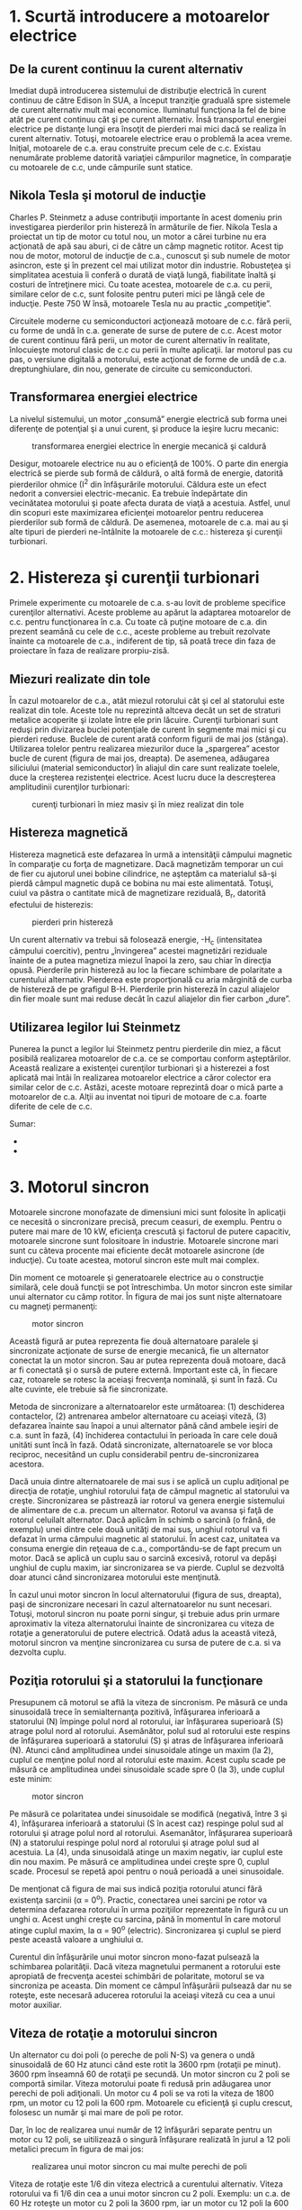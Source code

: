 * 1. Scurtă introducere a motoarelor electrice

** De la curent continuu la curent alternativ

Imediat după introducerea sistemului de distribuţie electrică în curent
continuu de către Edison în SUA, a început tranziţie graduală spre
sistemele de curent alternativ mult mai economice. Iluminatul funcţiona
la fel de bine atât pe curent continuu cât şi pe curent alternativ. Însă
transportul energiei electrice pe distanţe lungi era însoţit de pierderi
mai mici dacă se realiza în curent alternativ. Totuşi, motoarele
electrice erau o problemă la acea vreme. Iniţial, motoarele de c.a. erau
construite precum cele de c.c. Existau nenumărate probleme datorită
variaţiei câmpurilor magnetice, în comparaţie cu motoarele de c.c, unde
câmpurile sunt statice.

** Nikola Tesla şi motorul de inducţie

Charles P. Steinmetz a aduse contribuţii importante în acest domeniu
prin investigarea pierderilor prin histereză în armăturile de fier.
Nikola Tesla a proiectat un tip de motor cu totul nou, un motor a cărei
turbine nu era acţionată de apă sau aburi, ci de către un câmp magnetic
rotitor. Acest tip nou de motor, motorul de inducţie de c.a., cunoscut
şi sub numele de motor asincron, este şi în prezent cel mai utilizat
motor din industrie. Robusteţea şi simplitatea acestuia îi conferă o
durată de viaţă lungă, fiabilitate înaltă şi costuri de întreţinere
mici. Cu toate acestea, motoarele de c.a. cu perii, similare celor de
c.c, sunt folosite pentru puteri mici pe lângă cele de inducţie. Peste
750 W însă, motoarele Tesla nu au practic „competiţie”.

Circuitele moderne cu semiconductori acţionează motoare de c.c. fără
perii, cu forme de undă în c.a. generate de surse de putere de c.c.
Acest motor de curent continuu fără perii, un motor de curent alternativ
în realitate, înlocuieşte motorul clasic de c.c cu perii în multe
aplicaţii. Iar motorul pas cu pas, o versiune digitală a motorului, este
acţionat de forme de undă de c.a. dreptunghiulare, din nou, generate de
circuite cu semiconductori.

** Transformarea energiei electrice

La nivelul sistemului, un motor „consumă” energie electrică sub forma
unei diferenţe de potenţial şi a unui curent, şi produce la ieşire lucru
mecanic:

#+CAPTION: transformarea energiei electrice în energie mecanică şi
#+CAPTION: caldură
[[../poze/02421.png]]

Desigur, motoarele electrice nu au o eficienţă de 100%. O parte din
energia electrică se pierde sub formă de căldură, o altă formă de
energie, datorită pierderilor ohmice (I^{2} din înfăşurările motorului.
Căldura este un efect nedorit a conversiei electric-mecanic. Ea trebuie
îndepărtate din vecinătatea motorului şi poate afecta durata de viaţă a
acestuia. Astfel, unul din scopuri este maximizarea eficienţei
motoarelor pentru reducerea pierderilor sub formă de căldură. De
asemenea, motoarele de c.a. mai au şi alte tipuri de pierderi
ne-întâlnite la motoarele de c.c.: histereza şi curenţii turbionari.

* 2. Histereza şi curenţii turbionari

Primele experimente cu motoarele de c.a. s-au lovit de probleme
specifice curenţilor alternativi. Aceste probleme au apărut la adaptarea
motoarelor de c.c. pentru funcţionarea în c.a. Cu toate că puţine
motoare de c.a. din prezent seamănă cu cele de c.c., aceste probleme au
trebuit rezolvate înainte ca motoarele de c.a., indiferent de tip, să
poată trece din faza de proiectare în faza de realizare prorpiu-zisă.

** Miezuri realizate din tole

În cazul motoarelor de c.a., atât miezul rotorului cât şi cel al
statorului este realizat din tole. Aceste tole nu reprezintă altceva
decât un set de straturi metalice acoperite şi izolate între ele prin
lăcuire. Curenţii turbionari sunt reduşi prin divizarea buclei
potenţiale de curent în segmente mai mici şi cu pierderi reduse. Buclele
de curent arată conform figurii de mai jos (stânga). Utilizarea tolelor
pentru realizarea miezurilor duce la „spargerea” acestor bucle de curent
(figura de mai jos, dreapta). De asemenea, adăugarea siliciului
(material semiconductor) în aliajul din care sunt realizate toelele,
duce la creşterea rezistenţei electrice. Acest lucru duce la
descreşterea amplitudinii curenţilor turbionari:

#+CAPTION: curenţi turbionari în miez masiv şi în miez realizat din tole
[[../poze/02422.png]]

** Histereza magnetică

Histereza magnetică este defazarea în urmă a intensităţii câmpului
magnetic în comparaţie cu forţa de magnetizare. Dacă magnetizăm temporar
un cui de fier cu ajutorul unei bobine cilindrice, ne aşteptăm ca
materialul să-şi pierdă câmpul magnetic după ce bobina nu mai este
alimentată. Totuşi, cuiul va păstra o cantitate mică de magnetizare
reziduală, B_{r}, datorită efectului de histerezis:

#+CAPTION: pierderi prin histereză
[[../poze/02423.png]]

Un curent alternativ va trebui să folosează energie, -H_{c}
(intensitatea câmpului coercitiv), pentru „învingerea” acestei
magnetizări reziduale înainte de a putea magnetiza miezul înapoi la
zero, sau chiar în direcţia opusă. Pierderile prin histereză au loc la
fiecare schimbare de polaritate a curentului alternativ. Pierderea este
proporţională cu aria mărginită de curba de histereză de pe grafigul
B-H. Pierderile prin histereză în cazul aliajelor din fier moale sunt
mai reduse decât în cazul aliajelor din fier carbon „dure”.

** Utilizarea legilor lui Steinmetz

Punerea la punct a legilor lui Steinmetz pentru pierderile din miez, a
făcut posibilă realizarea motoarelor de c.a. ce se comportau conform
aşteptărilor. Această realizare a existenţei curenţilor turbionari şi a
histerezei a fost aplicată mai întâi în realizarea motoarelor electrice
a căror colector era similar celor de c.c. Astăzi, aceste motoare
reprezintă doar o mică parte a motoarelor de c.a. Alţii au inventat noi
tipuri de motoare de c.a. foarte diferite de cele de c.c.

Sumar:

-  
-  

* 3. Motorul sincron

Motoarele sincrone monofazate de dimensiuni mici sunt folosite în
aplicaţii ce necesită o sincronizare precisă, precum ceasuri, de
exemplu. Pentru o putere mai mare de 10 kW, eficienţa crescută şi
factorul de putere capacitiv, motoarele sincrone sunt folositoare în
industrie. Motoarele sincrone mari sunt cu câteva procente mai eficiente
decât motoarele asincrone (de inducţie). Cu toate acestea, motorul
sincron este mult mai complex.

Din moment ce motoarele şi generatoarele electrice au o construcţie
similară, cele două funcţii se pot întreschimba. Un motor sincron este
similar unui alternator cu câmp rotitor. În figura de mai jos sunt nişte
alternatoare cu magneţi permanenţi:

#+CAPTION: motor sincron
[[../poze/02424.png]]

Această figură ar putea reprezenta fie două alternatoare paralele şi
sincronizate acţionate de surse de energie mecanică, fie un alternator
conectat la un motor sincron. Sau ar putea reprezenta două motoare, dacă
ar fi conectată şi o sursă de putere externă. Important este că, în
fiecare caz, rotoarele se rotesc la aceiaşi frecvenţa nominală, şi sunt
în fază. Cu alte cuvinte, ele trebuie să fie sincronizate.

Metoda de sincronizare a alternatoarelor este următoarea: (1)
deschiderea contactelor, (2) antrenarea ambelor alternatoare cu aceiaşi
viteză, (3) defazarea înainte sau înapoi a unui alternator până când
ambele ieşiri de c.a. sunt în fază, (4) închiderea contactului în
perioada în care cele două unităti sunt încă în fază. Odată
sincronizate, alternatoarele se vor bloca reciproc, necesitând un cuplu
considerabil pentru de-sincronizarea acestora.

Dacă unuia dintre alternatoarele de mai sus i se aplică un cuplu
adiţional pe direcţia de rotaţie, unghiul rotorului faţa de câmpul
magnetic al statorului va creşte. Sincronizarea se păstrează iar rotorul
va genera energie sistemului de alimentare de c.a. precum un alternator.
Rotorul va avansa şi faţă de rotorul celuilalt alternator. Dacă aplicăm
în schimb o sarcină (o frână, de exemplu) unei dintre cele două unităţi
de mai sus, unghiul rotorul va fi defazat în urma câmpului magnetic al
statorului. În acest caz, unitatea va consuma energie din reţeaua de
c.a., comportându-se de fapt precum un motor. Dacă se aplică un cuplu
sau o sarcină excesivă, rotorul va depăşi unghiul de cuplu maxim, iar
sincronizarea se va pierde. Cuplul se dezvoltă doar atunci când
sincronizarea motorului este menţinută.

În cazul unui motor sincron în locul alternatorului (figura de sus,
dreapta), paşi de sincronizare necesari în cazul alternatoarelor nu sunt
necesari. Totuşi, motorul sincron nu poate porni singur, şi trebuie adus
prin urmare aproximativ la viteza alternatorului înainte de
sincronizarea cu viteza de rotaţie a generatorului de putere electrică.
Odată adus la această viteză, motorul sincron va menţine sincronizarea
cu sursa de putere de c.a. si va dezvolta cuplu.

** Poziţia rotorului şi a statorului la funcţionare

Presupunem că motorul se află la viteza de sincronism. Pe măsură ce unda
sinusoidală trece în semialternanţa pozitivă, înfăşurarea inferioară a
statorului (N) împinge polul nord al rotorului, iar înfăşurarea
superioară (S) atrage polul nord al rotorului. Asemănător, polul sud al
rotorului este respins de înfăşurarea superioară a statorului (S) şi
atras de înfăşurarea inferioară (N). Atunci când amplitudinea undei
sinusoidale atinge un maxim (la 2), cuplul ce menţine polul nord al
rotorului este maxim. Acest cuplu scade pe măsură ce amplitudinea undei
sinusoidale scade spre 0 (la 3), unde cuplul este minim:

#+CAPTION: motor sincron
[[../poze/02425.png]]

Pe măsură ce polaritatea undei sinusoidale se modifică (negativă, între
3 şi 4), înfăşurarea inferioară a statorului (S în acest caz) respinge
polul sud al rotorului şi atrage polul nord al rotorului. Asemanător,
înfăşurarea superioară (N) a statorului respinge polul nord al rotorului
şi atrage polul sud al acestuia. La (4), unda sinusoidală atinge un
maxim negativ, iar cuplul este din nou maxim. Pe măsură ce amplitudinea
undei creşte spre 0, cuplul scade. Procesul se repetă apoi pentru o nouă
perioadă a unei sinusoidale.

De menţionat că figura de mai sus indică poziţia rotorului atunci fără
existenţa sarcinii (α = 0^{o}). Practic, conectarea unei sarcini pe
rotor va determina defazarea rotorului în urma poziţiilor reprezentate
în figură cu un unghi α. Acest unghi creşte cu sarcina, până în momentul
în care motorul atinge cuplul maxim, la α = 90^{o} (electric).
Sincronizarea şi cuplul se pierd peste această valoare a unghiului α.

Curentul din înfăşurările unui motor sincron mono-fazat pulsează la
schimbarea polarităţii. Dacă viteza magnetului permanent a rotorului
este apropiată de frecvenţa acestei schimbări de polaritate, motorul se
va sincroniza pe aceasta. Din moment ce câmpul înfăşurării pulsează dar
nu se roteşte, este necesară aducerea rotorului la aceiaşi viteză cu cea
a unui motor auxiliar.

** Viteza de rotaţie a motorului sincron

Un alternator cu doi poli (o pereche de poli N-S) va genera o undă
sinusoidală de 60 Hz atunci când este rotit la 3600 rpm (rotaţii pe
minut). 3600 rpm înseamnă 60 de rotaţii pe secundă. Un motor sincron cu
2 poli se comportă similar. Viteza motorului poate fi redusă prin
adăugarea unor perechi de poli adiţionali. Un motor cu 4 poli se va roti
la viteza de 1800 rpm, un motor cu 12 poli la 600 rpm. Motoarele cu
eficienţă şi cuplu crescut, folosesc un număr şi mai mare de poli pe
rotor.

Dar, în loc de realizarea unui număr de 12 înfăşurări separate pentru un
motor cu 12 poli, se uitilizează o singură înfăşurare realizată în jurul
a 12 poli metalici precum în figura de mai jos:

#+CAPTION: realizarea unui motor sincron cu mai multe perechi de poli
[[../poze/02427.png]]

Viteza de rotaţie este 1/6 din viteza electrică a curentului alternativ.
Viteza rotorului va fi 1/6 din cea a unui motor sincron cu 2 poli.
Exemplu: un c.a. de 60 Hz roteşte un motor cu 2 poli la 3600 rpm, iar un
motor cu 12 poli la 600 rpm.

** Motorul sincron trifazat

Un motor sincron trifazat precum cel din figura de mai jos, generează un
câmp electric rotitor în stator. Asemenea motoare nu pot fi pornite
singure de la o sursă de frecvenţă fixă (50 sau 60 Hz). Mai mult,
rotorul nu este un magnet permanent precum în exemplul de mai jos, ci un
electromagnet. Motoarele sincrone industriale de putere mare sunt mai
eficiente decât motoarele asincrone. Acestea sunt folosite atunci când
este necesară o viteză constantă. Având un factor de putere capacitiv,
acestea pot corecta linia de alimentare în cazul unui factor de putere
inductiv.

Cele trei faze al statorului se adună vectorial pentru a produce un
singur câmp magnetic rezultant ce se roteşte de f/2n ori pe secundă,
unde f este frecvenţa liniei de alimentare, iar n numărul de poli.
Pentru a calcula viteza rotorului în rpm, înmulţim cu 60.

#+CAPTION: motor sincron trifazat
[[../poze/02428.png]]

Motorul sincron trifazat cu 4 poli (pe fază) din figura de mai sus se va
roti la 1800 rpm (60 Hz) sau la 1500 rpm (50 Hz). Dacă înfăşurările sunt
energizate pe rând, în secvenţa φ-1, φ-2, φ-3, rotorul se va afla pe
direcţia polilor corespunzători, pe rând. Din moment ce undele
sinusoidale se suprapun, câmpul rezultat se va roti, nu discret, ci
continuu. De exemplu, atunci când formele de undă φ-1 şi φ-2 coincid,
câmpul va avea un maxim în regiunea dintre aceşti poli. Rotorul cu un
singur magnet permanent este utilizat doar la motoarele de putere mică.
Rotorul cu mai mulţi magneţi permanenţi (figura de mai sus, dreapta)
este utilizat pentru sarcini mai mare ale motorului. Motoarele
industriale de putere mare sunt prevăzute cu sisteme de autopornire.

Sumar:

-  
-  

* 1. Semnale analogice si digitale

Motoarele sincrone introduc un factor de putere capacitiv în circuitul
de alimentare. Acest lucru este adeseori folositor pentru anularea
faptorului de putere inductiv, mult mai des întâlnit şi cauzat de
motoarele asincrone şi alte tipuri de sarcini inductive. Iniţial,
motoarele sincrone industriale au fost folosite pe scară largă datorită
acestei abilităti de a corecta fapturul de putere inductiv a motoarelor
asincrone.

#+CAPTION:
[[../poze/00000.png]]

Sumar:

-  
-  

